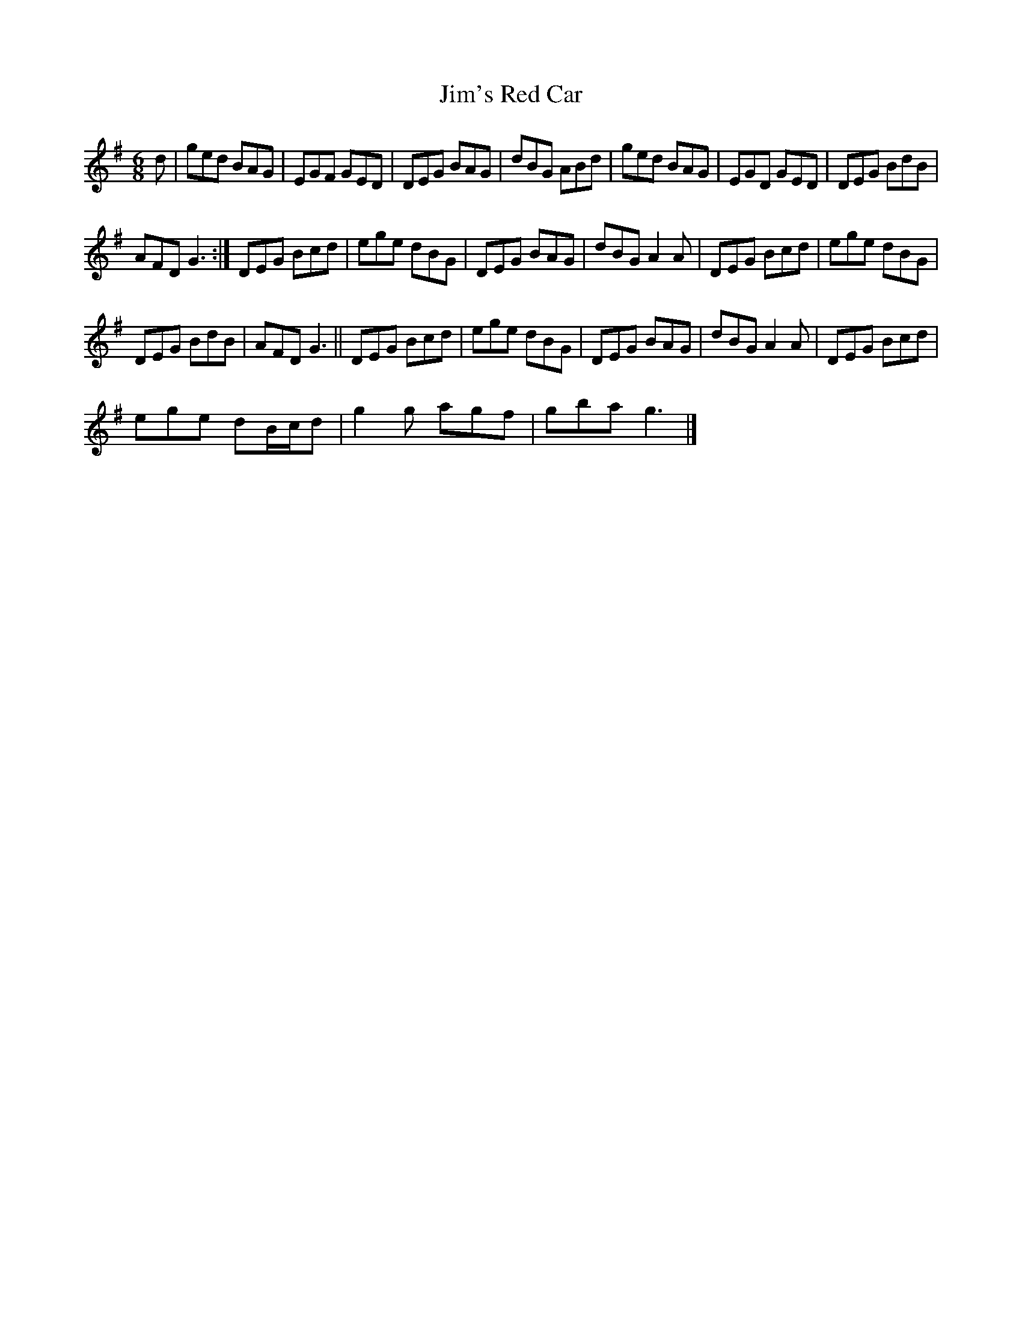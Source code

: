 X:1
T:Jim's Red Car
L:1/8
M:6/8
I:linebreak $
K:G
V:1 treble 
V:1
 d | ged BAG | EGF GED | DEG BAG | dBG ABd | ged BAG | EGD GED | DEG BdB |$ AFD G3 :| DEG Bcd | %10
 ege dBG | DEG BAG | dBG A2 A | DEG Bcd | ege dBG |$ DEG BdB | AFD G3 || DEG Bcd | ege dBG | %19
 DEG BAG | dBG A2 A | DEG Bcd |$ ege dB/c/d | g2 g agf | gba g3 |] %25
